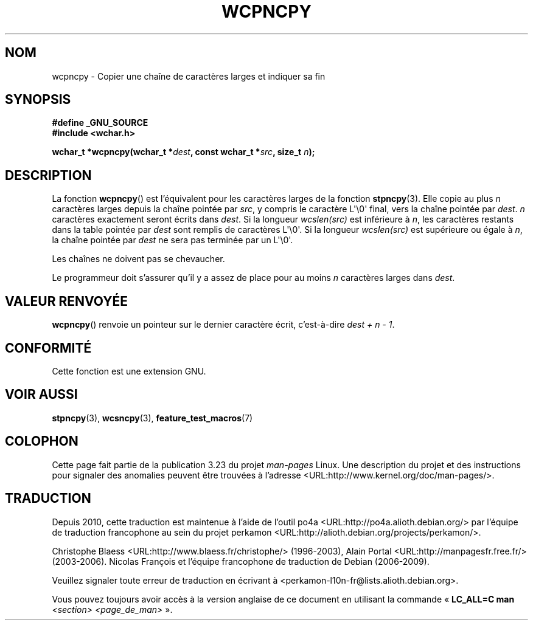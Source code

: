 .\" Copyright (c) Bruno Haible <haible@clisp.cons.org>
.\"
.\" This is free documentation; you can redistribute it and/or
.\" modify it under the terms of the GNU General Public License as
.\" published by the Free Software Foundation; either version 2 of
.\" the License, or (at your option) any later version.
.\"
.\" References consulted:
.\"   GNU glibc-2 source code and manual
.\"   Dinkumware C library reference http://www.dinkumware.com/
.\"   OpenGroup's Single Unix specification http://www.UNIX-systems.org/online.html
.\"
.\"*******************************************************************
.\"
.\" This file was generated with po4a. Translate the source file.
.\"
.\"*******************************************************************
.TH WCPNCPY 3 "1er novembre 2003" GNU "Manuel du programmeur Linux"
.SH NOM
wcpncpy \- Copier une chaîne de caractères larges et indiquer sa fin
.SH SYNOPSIS
.nf
\fB#define _GNU_SOURCE\fP
.br
\fB#include <wchar.h>\fP
.sp
\fBwchar_t *wcpncpy(wchar_t *\fP\fIdest\fP\fB, const wchar_t *\fP\fIsrc\fP\fB, size_t \fP\fIn\fP\fB);\fP
.fi
.SH DESCRIPTION
La fonction \fBwcpncpy\fP() est l'équivalent pour les caractères larges de la
fonction \fBstpncpy\fP(3). Elle copie au plus \fIn\fP caractères larges depuis la
chaîne pointée par \fIsrc\fP, y compris le caractère L\(aq\e0\(aq final, vers
la chaîne pointée par \fIdest\fP. \fIn\fP caractères exactement seront écrits dans
\fIdest\fP. Si la longueur \fIwcslen(src)\fP est inférieure à \fIn\fP, les caractères
restants dans la table pointée par \fIdest\fP sont remplis de caractères
L\(aq\e0\(aq. Si la longueur \fIwcslen(src)\fP est supérieure ou égale à \fIn\fP,
la chaîne pointée par \fIdest\fP ne sera pas terminée par un L\(aq\e0\(aq.
.PP
Les chaînes ne doivent pas se chevaucher.
.PP
Le programmeur doit s'assurer qu'il y a assez de place pour au moins \fIn\fP
caractères larges dans \fIdest\fP.
.SH "VALEUR RENVOYÉE"
\fBwcpncpy\fP() renvoie un pointeur sur le dernier caractère écrit,
c'est\-à\-dire \fIdest + n \- 1\fP.
.SH CONFORMITÉ
Cette fonction est une extension GNU.
.SH "VOIR AUSSI"
\fBstpncpy\fP(3), \fBwcsncpy\fP(3), \fBfeature_test_macros\fP(7)
.SH COLOPHON
Cette page fait partie de la publication 3.23 du projet \fIman\-pages\fP
Linux. Une description du projet et des instructions pour signaler des
anomalies peuvent être trouvées à l'adresse
<URL:http://www.kernel.org/doc/man\-pages/>.
.SH TRADUCTION
Depuis 2010, cette traduction est maintenue à l'aide de l'outil
po4a <URL:http://po4a.alioth.debian.org/> par l'équipe de
traduction francophone au sein du projet perkamon
<URL:http://alioth.debian.org/projects/perkamon/>.
.PP
Christophe Blaess <URL:http://www.blaess.fr/christophe/> (1996-2003),
Alain Portal <URL:http://manpagesfr.free.fr/> (2003-2006).
Nicolas François et l'équipe francophone de traduction de Debian\ (2006-2009).
.PP
Veuillez signaler toute erreur de traduction en écrivant à
<perkamon\-l10n\-fr@lists.alioth.debian.org>.
.PP
Vous pouvez toujours avoir accès à la version anglaise de ce document en
utilisant la commande
«\ \fBLC_ALL=C\ man\fR \fI<section>\fR\ \fI<page_de_man>\fR\ ».
